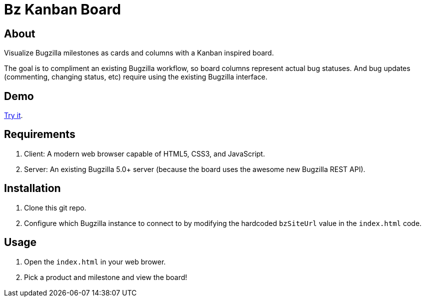 = Bz Kanban Board

== About

Visualize Bugzilla milestones as cards and columns with a Kanban inspired board.

The goal is to compliment an existing Bugzilla workflow, so board columns represent actual bug statuses.
And bug updates (commenting, changing status, etc) require using the existing Bugzilla interface.

== Demo

https://rawgit.com/leif81/bzkanban/master/index.html?product=Bugzilla&milestone=Bugzilla+6.0&assignee=&site=https%3A%2F%2Fbugzilla.mozilla.org[Try it].

== Requirements

 . Client: A modern web browser capable of HTML5, CSS3, and JavaScript.
 . Server: An existing Bugzilla 5.0+ server (because the board uses the awesome new Bugzilla REST API).

== Installation

 . Clone this git repo.
 . Configure which Bugzilla instance to connect to by modifying the hardcoded `bzSiteUrl` value in the `index.html` code.

== Usage

 . Open the `index.html` in your web brower.
 . Pick a product and milestone and view the board!

